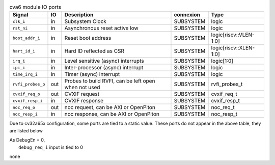 ..
   Copyright 2024 Thales DIS France SAS
   Licensed under the Solderpad Hardware License, Version 2.1 (the "License");
   you may not use this file except in compliance with the License.
   SPDX-License-Identifier: Apache-2.0 WITH SHL-2.1
   You may obtain a copy of the License at https://solderpad.org/licenses/

   Original Author: Jean-Roch COULON - Thales

.. _CVA6_cva6_ports:

.. list-table:: cva6 module IO ports
   :header-rows: 1

   * - Signal
     - IO
     - Description
     - connexion
     - Type

   * - ``clk_i``
     - in
     - Subsystem Clock
     - SUBSYSTEM
     - logic

   * - ``rst_ni``
     - in
     - Asynchronous reset active low
     - SUBSYSTEM
     - logic

   * - ``boot_addr_i``
     - in
     - Reset boot address
     - SUBSYSTEM
     - logic[riscv::VLEN-1:0]

   * - ``hart_id_i``
     - in
     - Hard ID reflected as CSR
     - SUBSYSTEM
     - logic[riscv::XLEN-1:0]

   * - ``irq_i``
     - in
     - Level sensitive (async) interrupts
     - SUBSYSTEM
     - logic[1:0]

   * - ``ipi_i``
     - in
     - Inter-processor (async) interrupt
     - SUBSYSTEM
     - logic

   * - ``time_irq_i``
     - in
     - Timer (async) interrupt
     - SUBSYSTEM
     - logic

   * - ``rvfi_probes_o``
     - out
     - Probes to build RVFI, can be left open when not used
     - SUBSYSTEM
     - rvfi_probes_t

   * - ``cvxif_req_o``
     - out
     - CVXIF request
     - SUBSYSTEM
     - cvxif_req_t

   * - ``cvxif_resp_i``
     - in
     - CVXIF response
     - SUBSYSTEM
     - cvxif_resp_t

   * - ``noc_req_o``
     - out
     - noc request, can be AXI or OpenPiton
     - SUBSYSTEM
     - noc_req_t

   * - ``noc_resp_i``
     - in
     - noc response, can be AXI or OpenPiton
     - SUBSYSTEM
     - noc_resp_t

Due to cv32a65x configuration, some ports are tied to a static value. These ports do not appear in the above table, they are listed below

| As DebugEn = 0,
|   ``debug_req_i`` input is tied to 0
none
